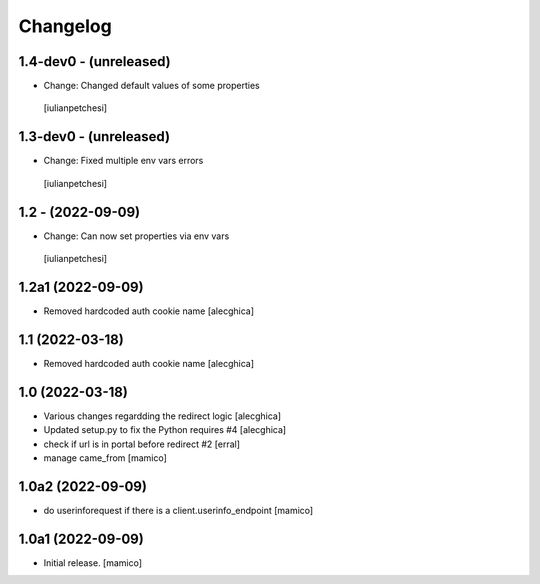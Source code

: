 Changelog
=========

1.4-dev0 - (unreleased)
---------------------------

- Change: Changed default values of some properties
 [iulianpetchesi]

1.3-dev0 - (unreleased)
---------------------------

- Change: Fixed multiple env vars errors
 [iulianpetchesi]

1.2 - (2022-09-09)
------------------

- Change: Can now set properties via env vars
 [iulianpetchesi]

1.2a1 (2022-09-09)
------------------

- Removed hardcoded auth cookie name
  [alecghica]

1.1 (2022-03-18)
------------------

- Removed hardcoded auth cookie name
  [alecghica]

1.0 (2022-03-18)
------------------

- Various changes regardding the redirect logic
  [alecghica]
- Updated setup.py to fix the Python requires #4
  [alecghica]
- check if url is in portal before redirect #2
  [erral]
- manage came_from
  [mamico]

1.0a2 (2022-09-09)
------------------

- do userinforequest if there is a client.userinfo_endpoint
  [mamico]

1.0a1 (2022-09-09)
------------------

- Initial release.
  [mamico]

